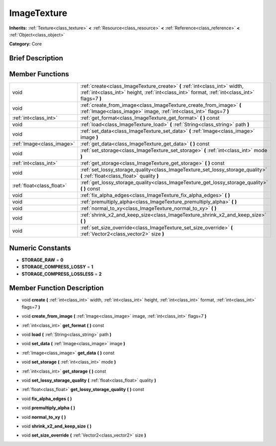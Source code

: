 .. Generated automatically by doc/tools/makerst.py in Godot's source tree.
.. DO NOT EDIT THIS FILE, but the doc/base/classes.xml source instead.

.. _class_ImageTexture:

ImageTexture
============

**Inherits:** :ref:`Texture<class_texture>` **<** :ref:`Resource<class_resource>` **<** :ref:`Reference<class_reference>` **<** :ref:`Object<class_object>`

**Category:** Core

Brief Description
-----------------



Member Functions
----------------

+----------------------------+-------------------------------------------------------------------------------------------------------------------------------------------------------------------------------+
| void                       | :ref:`create<class_ImageTexture_create>`  **(** :ref:`int<class_int>` width, :ref:`int<class_int>` height, :ref:`int<class_int>` format, :ref:`int<class_int>` flags=7  **)** |
+----------------------------+-------------------------------------------------------------------------------------------------------------------------------------------------------------------------------+
| void                       | :ref:`create_from_image<class_ImageTexture_create_from_image>`  **(** :ref:`Image<class_image>` image, :ref:`int<class_int>` flags=7  **)**                                   |
+----------------------------+-------------------------------------------------------------------------------------------------------------------------------------------------------------------------------+
| :ref:`int<class_int>`      | :ref:`get_format<class_ImageTexture_get_format>`  **(** **)** const                                                                                                           |
+----------------------------+-------------------------------------------------------------------------------------------------------------------------------------------------------------------------------+
| void                       | :ref:`load<class_ImageTexture_load>`  **(** :ref:`String<class_string>` path  **)**                                                                                           |
+----------------------------+-------------------------------------------------------------------------------------------------------------------------------------------------------------------------------+
| void                       | :ref:`set_data<class_ImageTexture_set_data>`  **(** :ref:`Image<class_image>` image  **)**                                                                                    |
+----------------------------+-------------------------------------------------------------------------------------------------------------------------------------------------------------------------------+
| :ref:`Image<class_image>`  | :ref:`get_data<class_ImageTexture_get_data>`  **(** **)** const                                                                                                               |
+----------------------------+-------------------------------------------------------------------------------------------------------------------------------------------------------------------------------+
| void                       | :ref:`set_storage<class_ImageTexture_set_storage>`  **(** :ref:`int<class_int>` mode  **)**                                                                                   |
+----------------------------+-------------------------------------------------------------------------------------------------------------------------------------------------------------------------------+
| :ref:`int<class_int>`      | :ref:`get_storage<class_ImageTexture_get_storage>`  **(** **)** const                                                                                                         |
+----------------------------+-------------------------------------------------------------------------------------------------------------------------------------------------------------------------------+
| void                       | :ref:`set_lossy_storage_quality<class_ImageTexture_set_lossy_storage_quality>`  **(** :ref:`float<class_float>` quality  **)**                                                |
+----------------------------+-------------------------------------------------------------------------------------------------------------------------------------------------------------------------------+
| :ref:`float<class_float>`  | :ref:`get_lossy_storage_quality<class_ImageTexture_get_lossy_storage_quality>`  **(** **)** const                                                                             |
+----------------------------+-------------------------------------------------------------------------------------------------------------------------------------------------------------------------------+
| void                       | :ref:`fix_alpha_edges<class_ImageTexture_fix_alpha_edges>`  **(** **)**                                                                                                       |
+----------------------------+-------------------------------------------------------------------------------------------------------------------------------------------------------------------------------+
| void                       | :ref:`premultiply_alpha<class_ImageTexture_premultiply_alpha>`  **(** **)**                                                                                                   |
+----------------------------+-------------------------------------------------------------------------------------------------------------------------------------------------------------------------------+
| void                       | :ref:`normal_to_xy<class_ImageTexture_normal_to_xy>`  **(** **)**                                                                                                             |
+----------------------------+-------------------------------------------------------------------------------------------------------------------------------------------------------------------------------+
| void                       | :ref:`shrink_x2_and_keep_size<class_ImageTexture_shrink_x2_and_keep_size>`  **(** **)**                                                                                       |
+----------------------------+-------------------------------------------------------------------------------------------------------------------------------------------------------------------------------+
| void                       | :ref:`set_size_override<class_ImageTexture_set_size_override>`  **(** :ref:`Vector2<class_vector2>` size  **)**                                                               |
+----------------------------+-------------------------------------------------------------------------------------------------------------------------------------------------------------------------------+

Numeric Constants
-----------------

- **STORAGE_RAW** = **0**
- **STORAGE_COMPRESS_LOSSY** = **1**
- **STORAGE_COMPRESS_LOSSLESS** = **2**

Member Function Description
---------------------------

.. _class_ImageTexture_create:

- void  **create**  **(** :ref:`int<class_int>` width, :ref:`int<class_int>` height, :ref:`int<class_int>` format, :ref:`int<class_int>` flags=7  **)**

.. _class_ImageTexture_create_from_image:

- void  **create_from_image**  **(** :ref:`Image<class_image>` image, :ref:`int<class_int>` flags=7  **)**

.. _class_ImageTexture_get_format:

- :ref:`int<class_int>`  **get_format**  **(** **)** const

.. _class_ImageTexture_load:

- void  **load**  **(** :ref:`String<class_string>` path  **)**

.. _class_ImageTexture_set_data:

- void  **set_data**  **(** :ref:`Image<class_image>` image  **)**

.. _class_ImageTexture_get_data:

- :ref:`Image<class_image>`  **get_data**  **(** **)** const

.. _class_ImageTexture_set_storage:

- void  **set_storage**  **(** :ref:`int<class_int>` mode  **)**

.. _class_ImageTexture_get_storage:

- :ref:`int<class_int>`  **get_storage**  **(** **)** const

.. _class_ImageTexture_set_lossy_storage_quality:

- void  **set_lossy_storage_quality**  **(** :ref:`float<class_float>` quality  **)**

.. _class_ImageTexture_get_lossy_storage_quality:

- :ref:`float<class_float>`  **get_lossy_storage_quality**  **(** **)** const

.. _class_ImageTexture_fix_alpha_edges:

- void  **fix_alpha_edges**  **(** **)**

.. _class_ImageTexture_premultiply_alpha:

- void  **premultiply_alpha**  **(** **)**

.. _class_ImageTexture_normal_to_xy:

- void  **normal_to_xy**  **(** **)**

.. _class_ImageTexture_shrink_x2_and_keep_size:

- void  **shrink_x2_and_keep_size**  **(** **)**

.. _class_ImageTexture_set_size_override:

- void  **set_size_override**  **(** :ref:`Vector2<class_vector2>` size  **)**


